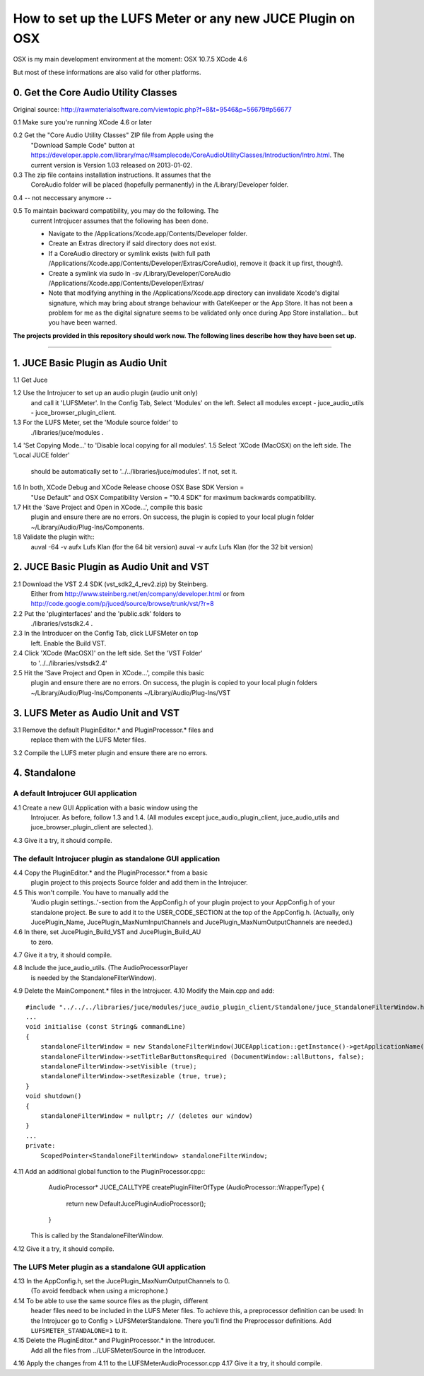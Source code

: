.. author: Samuel Gaehwiler (klangfreund.com)

***********************************************************
How to set up the LUFS Meter or any new JUCE Plugin on OSX 
***********************************************************

OSX is my main development environment at the moment:
OSX 10.7.5
XCode 4.6

But most of these informations are also valid for other platforms.



0. Get the Core Audio Utility Classes 
=====================================

Original source: http://rawmaterialsoftware.com/viewtopic.php?f=8&t=9546&p=56679#p56677

0.1 Make sure you're running XCode 4.6 or later

0.2 Get the "Core Audio Utility Classes" ZIP file from Apple using the
    "Download Sample Code" button at
    https://developer.apple.com/library/mac/#samplecode/CoreAudioUtilityClasses/Introduction/Intro.html.
    The current version is Version 1.03 released on 2013-01-02.

0.3 The zip file contains installation instructions. It assumes that the 
    CoreAudio folder will be placed (hopefully permanently) in the 
    /Library/Developer folder.

0.4 -- not neccessary anymore --

0.5 To maintain backward compatibility, you may do the following. The 
    current Introjucer assumes that the following has been done.

    - Navigate to the /Applications/Xcode.app/Contents/Developer folder.
    - Create an Extras directory if said directory does not exist.
    - If a CoreAudio directory or symlink exists (with full path 
      /Applications/Xcode.app/Contents/Developer/Extras/CoreAudio),
      remove it (back it up first, though!).
    - Create a symlink via 
      sudo ln -sv /Library/Developer/CoreAudio /Applications/Xcode.app/Contents/Developer/Extras/
    - Note that modifying anything in the /Applications/Xcode.app 
      directory can invalidate Xcode's digital signature, which may 
      bring about strange behaviour with GateKeeper or the App Store. 
      It has not been a problem for me as the digital signature seems 
      to be validated only once during App Store installation... 
      but you have been warned.


**The projects provided in this repository should work now. The
following lines describe how they have been set up.**

-------



1. JUCE Basic Plugin as Audio Unit
==================================

1.1 Get Juce

1.2 Use the Introjucer to set up an audio plugin (audio unit only)
    and call it 'LUFSMeter'. In the Config Tab, Select 'Modules'
    on the left. Select all modules except
    - juce_audio_utils
    - juce_browser_plugin_client.
1.3 For the LUFS Meter, set the 'Module source folder' to
    ./libraries/juce/modules .
1.4 'Set Copying Mode...' to 'Disable local copying for all modules'.
1.5 Select 'XCode (MacOSX) on the left side. The 'Local JUCE folder'
    should be automatically set to '../../libraries/juce/modules'.
    If not, set it.
1.6 In both, XCode Debug and XCode Release choose OSX Base SDK Version =
    "Use Default" and OSX Compatibility Version = "10.4 SDK" for maximum
    backwards compatibility.
1.7 Hit the 'Save Project and Open in XCode...', compile this basic
    plugin and ensure there are no errors. On success, the plugin
    is copied to your local plugin folder
    ~/Library/Audio/Plug-Ins/Components.
1.8 Validate the plugin with::
    auval -64 -v aufx Lufs Klan  (for the 64 bit version)
    auval -v aufx Lufs Klan  (for the 32 bit version)



2. JUCE Basic Plugin as Audio Unit and VST
==========================================

2.1 Download the VST 2.4 SDK (vst_sdk2_4_rev2.zip) by Steinberg.
    Either from
    http://www.steinberg.net/en/company/developer.html
    or from
    http://code.google.com/p/juced/source/browse/trunk/vst/?r=8
2.2 Put the 'pluginterfaces' and the 'public.sdk' folders to
    ./libraries/vstsdk2.4 .
2.3 In the Introducer on the Config Tab, click LUFSMeter on top
    left. Enable the Build VST.
2.4 Click 'XCode (MacOSX)' on the left side. Set the 'VST Folder'
    to '../../libraries/vstsdk2.4'
2.5 Hit the 'Save Project and Open in XCode...', compile this basic
    plugin and ensure there are no errors. On success, the plugin
    is copied to your local plugin folders
    ~/Library/Audio/Plug-Ins/Components
    ~/Library/Audio/Plug-Ins/VST



3. LUFS Meter as Audio Unit and VST
===================================

3.1 Remove the default PluginEditor.* and PluginProcessor.* files and
    replace them with the LUFS Meter files.
3.2 Compile the LUFS meter plugin and ensure there are no errors.



4. Standalone
=============

A default Introjucer GUI application
------------------------------------

4.1 Create a new GUI Application with a basic window using the
    Introjucer. As before, follow 1.3 and 1.4.
    (All modules except juce_audio_plugin_client, juce_audio_utils
    and juce_browser_plugin_client are selected.).
4.3 Give it a try, it should compile.

The default Introjucer plugin as standalone GUI application
-----------------------------------------------------------

4.4 Copy the PluginEditor.* and the PluginProcessor.* from a basic
    plugin project to this projects Source folder and add them in
    the Introjucer.
4.5 This won't compile. You have to manually add the
    'Audio plugin settings..'-section from the AppConfig.h of
    your plugin project to your AppConfig.h of your standalone
    project. Be sure to add it to the USER_CODE_SECTION at the
    top of the AppConfig.h.
    (Actually, only JucePlugin_Name, JucePlugin_MaxNumInputChannels
    and JucePlugin_MaxNumOutputChannels are needed.)
4.6 In there, set JucePlugin_Build_VST and JucePlugin_Build_AU
    to zero.
4.7 Give it a try, it should compile.

 
4.8 Include the juce_audio_utils. (The AudioProcessorPlayer
    is needed by the StandaloneFilterWindow).
4.9 Delete the MainComponent.* files in the Introjucer.
4.10 Modify the Main.cpp and add::
        #include "../../../libraries/juce/modules/juce_audio_plugin_client/Standalone/juce_StandaloneFilterWindow.h"
        ...
        void initialise (const String& commandLine)
        {
            standaloneFilterWindow = new StandaloneFilterWindow(JUCEApplication::getInstance()->getApplicationName(), Colours::lightgrey, nullptr);
            standaloneFilterWindow->setTitleBarButtonsRequired (DocumentWindow::allButtons, false);
            standaloneFilterWindow->setVisible (true);
            standaloneFilterWindow->setResizable (true, true);
        }
        void shutdown()
        {
            standaloneFilterWindow = nullptr; // (deletes our window)
        }
        ...
        private:
            ScopedPointer<StandaloneFilterWindow> standaloneFilterWindow;
 
4.11 Add an additional global function to the PluginProcessor.cpp::
        AudioProcessor* JUCE_CALLTYPE createPluginFilterOfType (AudioProcessor::WrapperType)
        {
            return new DefaultJucePluginAudioProcessor();
        }
     This is called by the StandaloneFilterWindow.
4.12 Give it a try, it should compile.

The LUFS Meter plugin as a standalone GUI application
-----------------------------------------------------

4.13 In the AppConfig.h, set the JucePlugin_MaxNumOutputChannels to 0.
     (To avoid feedback when using a microphone.)
4.14 To be able to use the same source files as the plugin, different
     header files need to be included in the LUFS Meter files. To
     achieve this, a preprocessor definition can be used:
     In the Introjucer go to Config > LUFSMeterStandalone. There
     you'll find the Preprocessor definitions. Add
     ``LUFSMETER_STANDALONE=1`` to it.
4.15 Delete the PluginEditor.* and PluginProcessor.* in the Introducer.
     Add all the files from ../LUFSMeter/Source in the Introducer.
4.16 Apply the changes from 4.11 to the LUFSMeterAudioProcessor.cpp
4.17 Give it a try, it should compile.

